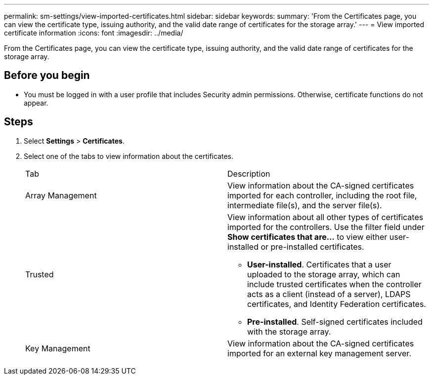 ---
permalink: sm-settings/view-imported-certificates.html
sidebar: sidebar
keywords: 
summary: 'From the Certificates page, you can view the certificate type, issuing authority, and the valid date range of certificates for the storage array.'
---
= View imported certificate information
:icons: font
:imagesdir: ../media/

[.lead]
From the Certificates page, you can view the certificate type, issuing authority, and the valid date range of certificates for the storage array.

== Before you begin

* You must be logged in with a user profile that includes Security admin permissions. Otherwise, certificate functions do not appear.

== Steps

. Select *Settings* > *Certificates*.
. Select one of the tabs to view information about the certificates.
+
|===
| Tab| Description
a|
Array Management
a|
View information about the CA-signed certificates imported for each controller, including the root file, intermediate file(s), and the server file(s).
a|
Trusted
a|
View information about all other types of certificates imported for the controllers.     Use the filter field under *Show certificates that are...* to view either user-installed or pre-installed certificates.

 ** *User-installed*. Certificates that a user uploaded to the storage array, which can include trusted certificates when the controller acts as a client (instead of a server), LDAPS certificates, and Identity Federation certificates.
 ** *Pre-installed*. Self-signed certificates included with the storage array.

a|
Key Management
a|
View information about the CA-signed certificates imported for an external key management server.
|===

